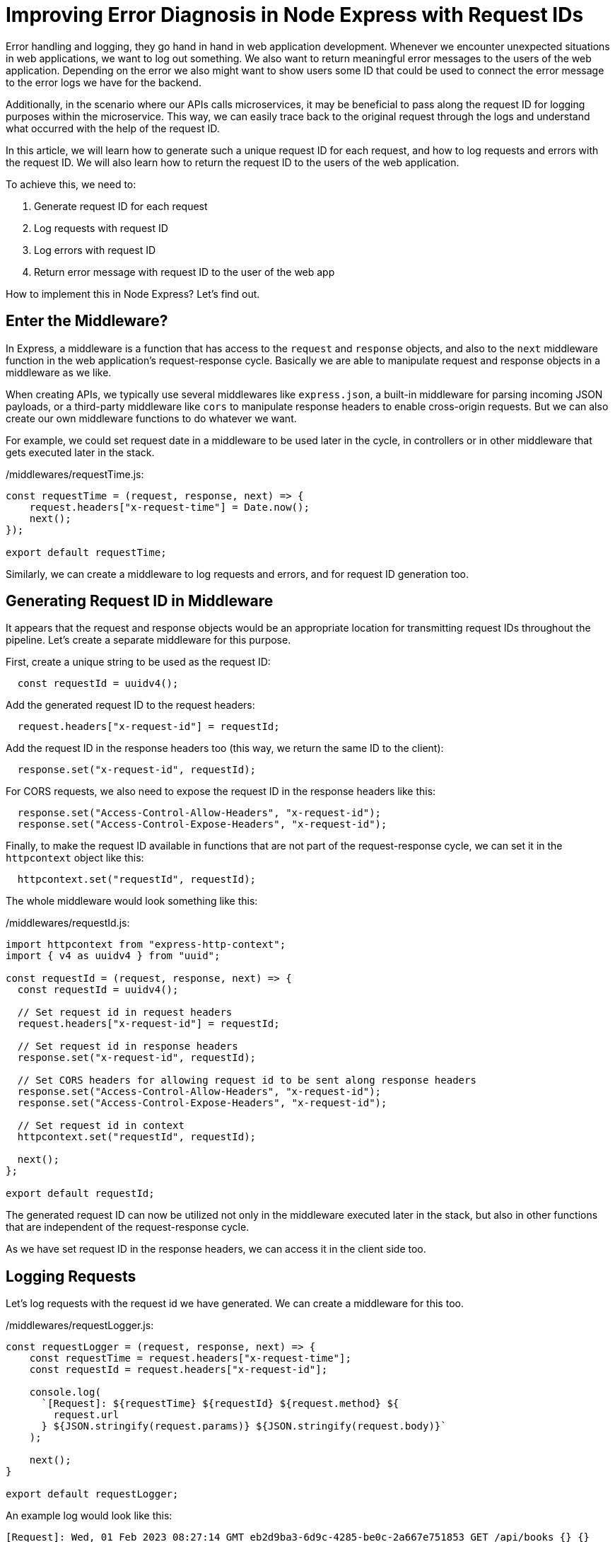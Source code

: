 = Improving Error Diagnosis in Node Express with Request IDs

Error handling and logging, they go hand in hand in web application development. Whenever we encounter unexpected situations in web applications, we want to log out something. We also want to return meaningful error messages to the users of the web application. Depending on the error we also might want to show users some ID that could be used to connect the error message to the error logs we have for the backend.

Additionally, in the scenario where our APIs calls microservices, it may be beneficial to pass along the request ID for logging purposes within the microservice. This way, we can easily trace back to the original request through the logs and understand what occurred with the help of the request ID.

In this article, we will learn how to generate such a unique request ID for each request, and how to log requests and errors with the request ID. We will also learn how to return the request ID to the users of the web application.

To achieve this, we need to:

. Generate request ID for each request
. Log requests with request ID
. Log errors with request ID
. Return error message with request ID to the user of the web app

How to implement this in Node Express? Let's find out.

== Enter the Middleware?

In Express, a middleware is a function that has access to the `request` and `response` objects, and also to the `next` middleware function in the web application's request-response cycle. Basically we are able to manipulate request and response objects in a middleware as we like.

When creating APIs, we typically use several middlewares like `express.json`, a built-in middleware for parsing incoming JSON payloads, or a third-party middleware like `cors` to manipulate response headers to enable cross-origin requests. But we can also create our own middleware functions to do whatever we want.

For example, we could set request date in a middleware to be used later in the cycle, in controllers or in other middleware that gets executed later in the stack.

./middlewares/requestTime.js:
[source, javascript]
----
const requestTime = (request, response, next) => {
    request.headers["x-request-time"] = Date.now();
    next();
});

export default requestTime;
----

Similarly, we can create a middleware to log requests and errors, and for request ID generation too.

== Generating Request ID in Middleware

It appears that the request and response objects would be an appropriate location for transmitting request IDs throughout the pipeline. Let's create a separate middleware for this purpose.

First, create a unique string to be used as the request ID:

----
  const requestId = uuidv4();
----

Add the generated request ID to the request headers:

----
  request.headers["x-request-id"] = requestId;
----

Add the request ID in the response headers too (this way, we return the same ID to the client):

----
  response.set("x-request-id", requestId);
----

For CORS requests, we also need to expose the request ID in the response headers like this:

----
  response.set("Access-Control-Allow-Headers", "x-request-id");
  response.set("Access-Control-Expose-Headers", "x-request-id");
----

Finally, to make the request ID available in functions that are not part of the request-response cycle, we can set it in the `httpcontext` object like this:

----
  httpcontext.set("requestId", requestId);
----

The whole middleware would look something like this:

./middlewares/requestId.js:
[source, javascript]
----
import httpcontext from "express-http-context";
import { v4 as uuidv4 } from "uuid";

const requestId = (request, response, next) => {
  const requestId = uuidv4();

  // Set request id in request headers
  request.headers["x-request-id"] = requestId;

  // Set request id in response headers
  response.set("x-request-id", requestId);

  // Set CORS headers for allowing request id to be sent along response headers
  response.set("Access-Control-Allow-Headers", "x-request-id");
  response.set("Access-Control-Expose-Headers", "x-request-id");

  // Set request id in context
  httpcontext.set("requestId", requestId);

  next();
};

export default requestId;
----

The generated request ID can now be utilized not only in the middleware executed later in the stack, but also in other functions that are independent of the request-response cycle.

As we have set request ID in the response headers, we can access it in the client side too.

== Logging Requests

Let's log requests with the request id we have generated. We can create a middleware for this too.

./middlewares/requestLogger.js:
[source, javascript]
----
const requestLogger = (request, response, next) => {
    const requestTime = request.headers["x-request-time"];
    const requestId = request.headers["x-request-id"];

    console.log(
      `[Request]: ${requestTime} ${requestId} ${request.method} ${
        request.url
      } ${JSON.stringify(request.params)} ${JSON.stringify(request.body)}`
    );

    next();
}

export default requestLogger;
----

An example log would look like this:

----
[Request]: Wed, 01 Feb 2023 08:27:14 GMT eb2d9ba3-6d9c-4285-be0c-2a667e751853 GET /api/books {} {}
[Request]: Wed, 01 Feb 2023 08:28:09 GMT b0b25684-0fa2-40f6-b37b-4b5f53a26d10 PUT /api/books/65ddc15e-1db4-473e-bda2-7870eb06e370 {} {"id":"65ddc15e-1db4-473e-bda2-7870eb06e370","author":"Robert C. Martin","title":"Clean Code","description":"A Hand Book of Agile Software Craftmanship."}
[Request]: Wed, 01 Feb 2023 08:28:09 GMT d231bb75-2ebf-440d-b593-c82d59edeb71 GET /api/books {} {}
----

In real-world applications, we would probably want to use a logging library like `winston` or `pino` to log requests, but for the sake of simplicity, we are using `console.log` here.

== Logging Errors

For error logging, there is a type of middleware called error-handling middleware, which differs from other middleware by taking four arguments instead of the three we saw previously. The fourth argument represents the error object itself.

We can use this middleware to log errors with the request ID we have generated:

./middlewares/errorHandler.js:
[source, javascript]
----
const errorHandler = (error, request, response, next) => {
    const requestTime = request.headers["requestTime"];
    const requestId = request.headers["requestId"];

    console.error(`[Error]: ${requestTime} ${requestId} ${error.stack || error.message}`);

    response
        .status(500)
        .send({ message: error.message || "Unknown error" });
}

export default errorHandler;
----

But how our error handler gets triggered in practice? Just pass your error object to the `next()` function and Express calls your first error handler in the stack:

./api/books.js:
[source, javascript]
----
// GET /api/books/:id - Get book
router.get("/:id", async (request, response, next) => {
  try {
    const book = await books.get(request.params.id);
    if (!book) {
      throw new Error("Book not found");
    }

    response.send(book);
  } catch (error) {
    next(error);
  }
});
----

If we try to get a book that does not exist, next function is called with an error object. This triggers the error handler middleware and logs the error.

== Returning Errors to Client

To return meaningful errors to client the response status should be set and reflect the generated error. Javascript Error class does not have status field but we can extend the Error class to have one:

./utils/types.js:
[source, javascript]
----
export class HttpError extends Error {
    constructor(message = "Unknown error", status = 500) {
        super(message);
        this.name = "HttpError";
        this.status = status;
    }
}
----

With this we can write our endpoint using the new HttpError class:

./api/books.js:
[source, javascript]
----
// GET /api/books/:id - Get book
router.get("/:id", async (request, response, next) => {
  try {
    const book = await books.get(request.params.id);
    if (!book) {
      throw new HttpError("Book not found", 404);
    }

    response.send(book);
  } catch (error) {
    next(error);
  }
});
----

And the error handler becomes now:

./middlewares/errorHandler.js:
[source, javascript]
----
const errorHandler = (error, request, response, next) => {
    const requestTime = request.headers["requestTime"];
    console.log(`[Error]: ${requestTime} ${error.status} ${error.stack || error.message}`);

    response
        .status(error.status)
        .send({ message: error.message });
}

export default errorHandler;
----

We log the error in our handler and send the error with status back to the client now.

In the client, depending on the error status, we might want to show the request ID to the user so that they can report the error back to support.

How to access the request ID in the client side then? As we have set request ID in the response headers, we can now access it in the client side too. For example, we can log the request ID in the browser console like this:

----
  console.log(`Request ID: ${response.headers["x-request-id"]}`);
----

In real-world applications, we would probably show the error with request ID to the user in the UI by using a toast or a modal.

== Split Further

In actual implementation, it makes sense to log the error in one middleware and handle the error response in another. This approach allows us to reuse the same middleware depending on the situation.

We can split logging and returning the error into separate middlewares like this:

./middlewares/errorHandler.js`
[source, javascript]
----
const logError = (error, request, response, next) => {
    const requestTime = request.headers["requestTime"];
    console.log(`[Error]: ${requestTime} ${error.status} ${error.stack || error.message}`);

    // Remember to pass the error for further processing
    next(error);
}

const returnError = (error, request, response, next) => {
    response
        .status(error.status)
        .send({ message: error.message || "Unknown error" });
}

export {
    logError,
    returnError,
}
----

And the whole middleware stack becomes now:

./App.js:
[source, javascript]
----
import express from "express";
import cors from "cors";
import router from "./api/index";
import requestLogger from "./middlewares/requestLogger";
import requestTime from "./middlewares/requestDate";
import { logError, returnError } from "./middlewares/errorHandler";

const port = 3001;
const app = express();

// Enable CORS
app.use(cors());

// Handle CORS preflight requests
app.options("*", cors());

// Parse incoming JSON into request body
app.use(express.json());

// Include request id in request headers
app.use(requestId);

// Include request time in request headers
app.use(requestTime);

// Log requests
app.use(requestLogger);

// Define API routes
app.use("/api", router);

// Log errors
app.use(logError);

// Return errors to client
app.use(returnError);

export default app;
----

== Conclusion

In this article, we showed how to add request ID to the request headers for an easy access throughout the pipeline. The request ID can be used to connect events and log information accross different parts of the application.

Additionally, we implemented middleware for logging requests, logging errors, and returning errors to the client. To achieve this, we created the HttpError class, which extends the built-in Error class in JavaScript and includes a field for the HTTP response status code. This could be further extended to accommodate specific needs for the web application, such as including validation metadata in the error response.

The use of request IDs and Express middleware is a powerful tool for effective error handling and logging in a web application.

== Author Information

Sami Ruokamo is a software developer and works at Buutti. He is interested in software development, especially in web development. He has been working with web application development for over 10 years. He is also interested in DevOps and cloud technologies.

To see the ideas presented in this article in action, check out https://github.com/samiru/node-express-react-template.

== References

- Node Express Error Handling (https://expressjs.com/en/guide/error-handling.html)
- X-Request-ID (https://http.dev/x-request-id)
- Custom Errors in Javascript (https://javascript.info/custom-errors)
- Node.js Error Handling Made Easy: Best Practices On Just About Everything You Need to Know (https://sematext.com/blog/node-js-error-handling/=what-is-error-handling-in-node-js)
